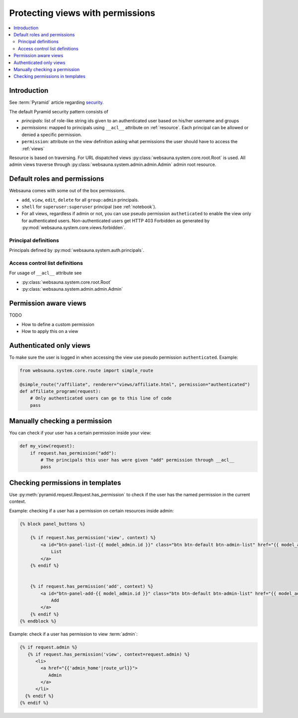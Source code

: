 =================================
Protecting views with permissions
=================================

.. contents:: :local:

Introduction
============

See :term:`Pyramid` article regarding `security <http://docs.pylonsproject.org/projects/pyramid/en/latest/narr/security.html>`_.

The default Pyramid security pattern consists of

* *principals*: list of role-like string ids given to an authenticated user based on his/her username and groups

* *permissions*: mapped to principals using ``__acl__`` attribute on :ref:`resource`. Each principal can be allowed or denied a specific permission.

* ``permission``: attribute on the view definition asking what permissions the user should have to access the :ref:`views`

Resource is based on traversing. For URL dispatched views :py:class:`websauna.system.core.root.Root` is used. All admin views traverse through :py:class:`websauna.system.admin.admin.Admin` admin root resource.

Default roles and permissions
=============================

Websauna comes with some out of the box permissions.

* ``add``, ``view``, ``edit``, ``delete`` for all ``group:admin`` principals.

* ``shell`` for ``superuser:superuser`` principal (see :ref:`notebook`).

* For all views, regardless if admin or not, you can use pseudo permission ``autheticated`` to enable the view only for authenticated users. Non-authenticated users get HTTP 403 Forbidden as generated by :py:mod:`websauna.system.core.views.forbidden`.

Principal definitions
---------------------

Principals defined by :py:mod:`websauna.system.auth.principals`.

Access control list definitions
-------------------------------

For usage of ``__acl__`` attribute see

* :py:class:`websauna.system.core.root.Root`

* :py:class:`websauna.system.admin.admin.Admin`

Permission aware views
======================

TODO

* How to define a custom permission

* How to apply this on a view

Authenticated only views
========================

To make sure the user is logged in when accessing the view use pseudo permission ``authenticated``. Example:

.. code-block:: python

    from websauna.system.core.route import simple_route

    @simple_route("/affiliate", renderer="views/affiliate.html", permission="authenticated")
    def affiliate_program(request):
        # Only authenticated users can ge to this line of code
        pass

Manually checking a permission
==============================

You can check if your user has a certain permission inside your view:

.. code-block:: python

    def my_view(request):
        if request.has_permission("add"):
            # The principals this user has were given "add" permission through __acl__
            pass

Checking permissions in templates
=================================

Use :py:meth:`pyramid.request.Request.has_permission` to check if the user has the named permission in the current context.

Example: checking if a user has a permission on certain resources inside admin:

.. code-block:: html+jinja

    {% block panel_buttons %}

        {% if request.has_permission('view', context) %}
            <a id="btn-panel-list-{{ model_admin.id }}" class="btn btn-default btn-admin-list" href="{{ model_admin|model_url('listing') }}">
                List
            </a>
        {% endif %}


        {% if request.has_permission('add', context) %}
            <a id="btn-panel-add-{{ model_admin.id }}" class="btn btn-default btn-admin-list" href="{{ model_admin|model_url('add') }}">
                Add
            </a>
        {% endif %}
    {% endblock %}

Example: check if a user has permission to view :term:`admin`:

.. code-block:: html+jinja

  {% if request.admin %}
     {% if request.has_permission('view', context=request.admin) %}
        <li>
          <a href="{{'admin_home'|route_url}}">
             Admin
          </a>
        </li>
    {% endif %}
  {% endif %}

